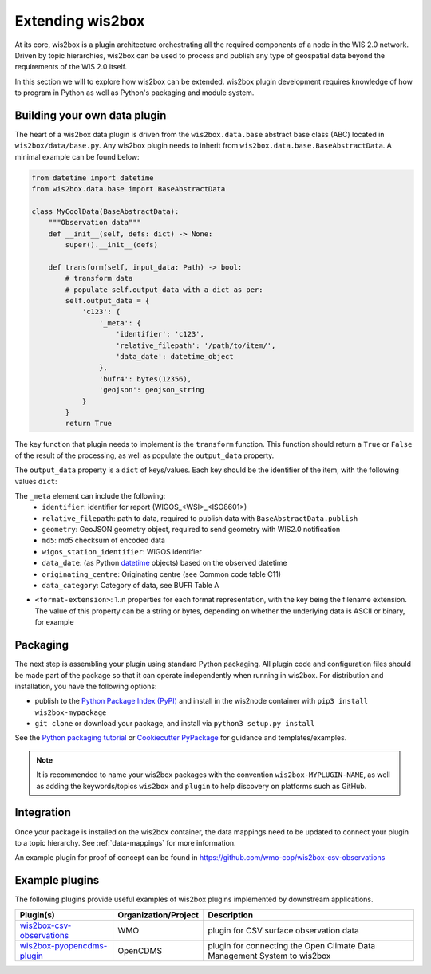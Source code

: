 .. _extending-wis2box:

Extending wis2box
==================

At its core, wis2box is a plugin architecture orchestrating all the required components of a node in
the WIS 2.0 network. Driven by topic hierarchies, wis2box can be used to process and publish any type
of geospatial data beyond the requirements of the WIS 2.0 itself.

In this section we will to explore how wis2box can be extended. wis2box plugin development requires
knowledge of how to program in Python as well as Python's packaging and module system.

Building your own data plugin
-----------------------------

The heart of a wis2box data plugin is driven from the ``wis2box.data.base`` abstract base class (ABC)
located in ``wis2box/data/base.py``. Any wis2box plugin needs to inherit from
``wis2box.data.base.BaseAbstractData``. A minimal example can be found below:

.. code-block:: python

    from datetime import datetime
    from wis2box.data.base import BaseAbstractData

    class MyCoolData(BaseAbstractData):
        """Observation data"""
        def __init__(self, defs: dict) -> None:
            super().__init__(defs)

        def transform(self, input_data: Path) -> bool:
            # transform data
            # populate self.output_data with a dict as per:
            self.output_data = {
                'c123': {
                    '_meta': {
                        'identifier': 'c123',
                        'relative_filepath': '/path/to/item/',
                        'data_date': datetime_object
                    },
                    'bufr4': bytes(12356),
                    'geojson': geojson_string
                }
            }
            return True


The key function that plugin needs to implement is the ``transform`` function. This function
should return a ``True`` or ``False`` of the result of the processing, as well as populate
the ``output_data`` property.

The ``output_data`` property is a ``dict`` of keys/values.  Each key should be the identifier
of the item, with the following values ``dict``:

The ``_meta`` element can include the following:
    - ``identifier``: identifier for report (WIGOS_<WSI>_<ISO8601>)
    - ``relative_filepath``: path to data, required to publish data with ``BaseAbstractData.publish``
    - ``geometry``: GeoJSON geometry object, required to send geometry with WIS2.0 notification
    - ``md5``: md5 checksum of encoded data
    - ``wigos_station_identifier``: WIGOS identifier
    - ``data_date``: (as Python `datetime`_ objects) based on the observed datetime
    - ``originating_centre``: Originating centre (see Common code table C11)
    - ``data_category``: Category of data, see BUFR Table A

- ``<format-extension>``: 1..n properties for each format representation, with the key being the filename
  extension. The value of this property can be a string or bytes, depending on whether the underlying data
  is ASCII or binary, for example

Packaging
---------

The next step is assembling your plugin using standard Python packaging. All plugin code and configuration files
should be made part of the package so that it can operate independently when running in wis2box.  For distribution and
installation, you have the following options:

- publish to the `Python Package Index (PyPI)`_ and install in the wis2node container with ``pip3 install wis2box-mypackage``
- ``git clone`` or download your package, and install via ``python3 setup.py install``

See the `Python packaging tutorial`_ or `Cookiecutter PyPackage`_ for guidance and templates/examples.

.. note::

   It is recommended to name your wis2box packages with the convention ``wis2box-MYPLUGIN-NAME``, as well as
   adding the keywords/topics ``wis2box`` and ``plugin`` to help discovery on platforms such as GitHub.


Integration
-----------

Once your package is installed on the wis2box container, the data mappings need to be updated to connect
your plugin to a topic hierarchy.  See :ref:`data-mappings` for more information.


An example plugin for proof of concept can be found in https://github.com/wmo-cop/wis2box-csv-observations

Example plugins
----------------

The following plugins provide useful examples of wis2box plugins implemented
by downstream applications.

.. csv-table::
   :header: "Plugin(s)", "Organization/Project","Description"
   :align: left

   `wis2box-csv-observations`_,WMO,plugin for CSV surface observation data
   `wis2box-pyopencdms-plugin`_,OpenCDMS,plugin for connecting the Open Climate Data Management System to wis2box

.. _`datetime`: https://docs.python.org/3/library/datetime.html
.. _`Python Package Index (PyPI)`: https://pypi.org
.. _`Python packaging tutorial`: https://packaging.python.org/en/latest/tutorials/packaging-projects
.. _`Cookiecutter PyPackage`: https://github.com/audreyfeldroy/cookiecutter-pypackage
.. _`wis2box-csv-observations`: https://github.com/wmo-cop/wis2box-csv-observations
.. _`wis2box-pyopencdms-plugin`: https://github.com/opencdms/wis2box-pyopencdms-plugin
